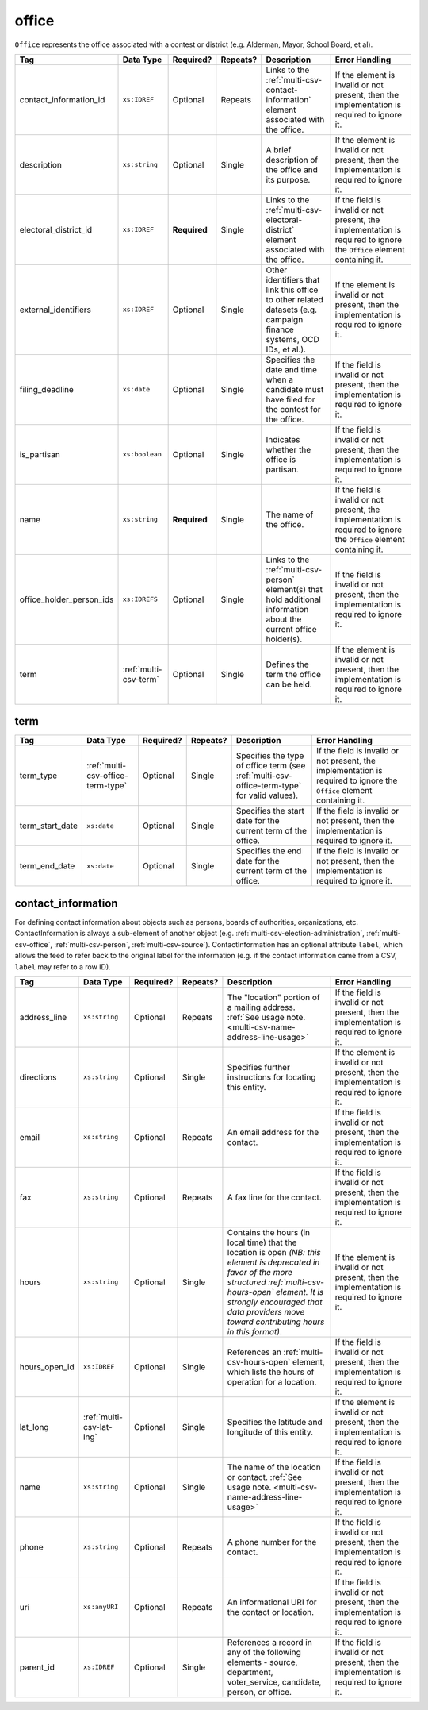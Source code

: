 .. This file is auto-generated.  Do not edit it by hand!

.. _multi-csv-office:

office
======

``Office`` represents the office associated with a contest or district (e.g. Alderman, Mayor,
School Board, et al).

+--------------------------+-----------------------+--------------+--------------+------------------------------------------+------------------------------------------+
| Tag                      | Data Type             | Required?    | Repeats?     | Description                              | Error Handling                           |
+==========================+=======================+==============+==============+==========================================+==========================================+
| contact_information_id   | ``xs:IDREF``          | Optional     | Repeats      | Links to the                             | If the element is invalid or not         |
|                          |                       |              |              | :ref:`multi-csv-contact-information`     | present, then the implementation is      |
|                          |                       |              |              | element associated with the office.      | required to ignore it.                   |
+--------------------------+-----------------------+--------------+--------------+------------------------------------------+------------------------------------------+
| description              | ``xs:string``         | Optional     | Single       | A brief description of the office and    | If the element is invalid or not         |
|                          |                       |              |              | its purpose.                             | present, then the implementation is      |
|                          |                       |              |              |                                          | required to ignore it.                   |
+--------------------------+-----------------------+--------------+--------------+------------------------------------------+------------------------------------------+
| electoral_district_id    | ``xs:IDREF``          | **Required** | Single       | Links to the                             | If the field is invalid or not present,  |
|                          |                       |              |              | :ref:`multi-csv-electoral-district`      | the implementation is required to ignore |
|                          |                       |              |              | element associated with the office.      | the ``Office`` element containing it.    |
+--------------------------+-----------------------+--------------+--------------+------------------------------------------+------------------------------------------+
| external_identifiers     | ``xs:IDREF``          | Optional     | Single       | Other identifiers that link this office  | If the element is invalid or not         |
|                          |                       |              |              | to other related datasets (e.g. campaign | present, then the implementation is      |
|                          |                       |              |              | finance systems, OCD IDs, et al.).       | required to ignore it.                   |
+--------------------------+-----------------------+--------------+--------------+------------------------------------------+------------------------------------------+
| filing_deadline          | ``xs:date``           | Optional     | Single       | Specifies the date and time when a       | If the field is invalid or not present,  |
|                          |                       |              |              | candidate must have filed for the        | then the implementation is required to   |
|                          |                       |              |              | contest for the office.                  | ignore it.                               |
+--------------------------+-----------------------+--------------+--------------+------------------------------------------+------------------------------------------+
| is_partisan              | ``xs:boolean``        | Optional     | Single       | Indicates whether the office is          | If the field is invalid or not present,  |
|                          |                       |              |              | partisan.                                | then the implementation is required to   |
|                          |                       |              |              |                                          | ignore it.                               |
+--------------------------+-----------------------+--------------+--------------+------------------------------------------+------------------------------------------+
| name                     | ``xs:string``         | **Required** | Single       | The name of the office.                  | If the field is invalid or not present,  |
|                          |                       |              |              |                                          | the implementation is required to ignore |
|                          |                       |              |              |                                          | the ``Office`` element containing it.    |
+--------------------------+-----------------------+--------------+--------------+------------------------------------------+------------------------------------------+
| office_holder_person_ids | ``xs:IDREFS``         | Optional     | Single       | Links to the :ref:`multi-csv-person`     | If the field is invalid or not present,  |
|                          |                       |              |              | element(s) that hold additional          | then the implementation is required to   |
|                          |                       |              |              | information about the current office     | ignore it.                               |
|                          |                       |              |              | holder(s).                               |                                          |
+--------------------------+-----------------------+--------------+--------------+------------------------------------------+------------------------------------------+
| term                     | :ref:`multi-csv-term` | Optional     | Single       | Defines the term the office can be held. | If the element is invalid or not         |
|                          |                       |              |              |                                          | present, then the implementation is      |
|                          |                       |              |              |                                          | required to ignore it.                   |
+--------------------------+-----------------------+--------------+--------------+------------------------------------------+------------------------------------------+

.. code-block:: csv-table
   :linenos:


    id,electoral_district_id,external_identifier_type,external_identifier_othertype,external_identifier_value,filing_deadline,is_partisan,name,office_holder_person_ids,term_type,term_start_date,term_end_date
    off001,ed001,,,,,true,Deputy Chief of Staff,per50003,full-term,2002-01-21,
    off002,ed001,,,,,true,Deputy Deputy Chief of Staff,per50001,unexpired-term,2002-01-21,
    off003,ed001,,,,,false,General Secretary of Secretaries,per50004,full-term,2002-01-21,


.. _multi-csv-term:

term
----

+-----------------+-----------------------------------+--------------+--------------+------------------------------------------+------------------------------------------+
| Tag             | Data Type                         | Required?    | Repeats?     | Description                              | Error Handling                           |
+=================+===================================+==============+==============+==========================================+==========================================+
| term_type       | :ref:`multi-csv-office-term-type` | Optional     | Single       | Specifies the type of office term (see   | If the field is invalid or not present,  |
|                 |                                   |              |              | :ref:`multi-csv-office-term-type` for    | the implementation is required to ignore |
|                 |                                   |              |              | valid values).                           | the ``Office`` element containing it.    |
+-----------------+-----------------------------------+--------------+--------------+------------------------------------------+------------------------------------------+
| term_start_date | ``xs:date``                       | Optional     | Single       | Specifies the start date for the current | If the field is invalid or not present,  |
|                 |                                   |              |              | term of the office.                      | then the implementation is required to   |
|                 |                                   |              |              |                                          | ignore it.                               |
+-----------------+-----------------------------------+--------------+--------------+------------------------------------------+------------------------------------------+
| term_end_date   | ``xs:date``                       | Optional     | Single       | Specifies the end date for the current   | If the field is invalid or not present,  |
|                 |                                   |              |              | term of the office.                      | then the implementation is required to   |
|                 |                                   |              |              |                                          | ignore it.                               |
+-----------------+-----------------------------------+--------------+--------------+------------------------------------------+------------------------------------------+


.. _multi-csv-contact-information:

contact_information
-------------------

For defining contact information about objects such as persons, boards of authorities,
organizations, etc. ContactInformation is always a sub-element of another object (e.g.
:ref:`multi-csv-election-administration`, :ref:`multi-csv-office`,
:ref:`multi-csv-person`, :ref:`multi-csv-source`). ContactInformation has an optional attribute
``label``, which allows the feed to refer back to the original label for the information
(e.g. if the contact information came from a CSV, ``label`` may refer to a row ID).

+---------------+--------------------------+--------------+--------------+------------------------------------------+------------------------------------------+
| Tag           | Data Type                | Required?    | Repeats?     | Description                              | Error Handling                           |
+===============+==========================+==============+==============+==========================================+==========================================+
| address_line  | ``xs:string``            | Optional     | Repeats      | The "location" portion of a mailing      | If the field is invalid or not present,  |
|               |                          |              |              | address. :ref:`See usage note.           | then the implementation is required to   |
|               |                          |              |              | <multi-csv-name-address-line-usage>`     | ignore it.                               |
+---------------+--------------------------+--------------+--------------+------------------------------------------+------------------------------------------+
| directions    | ``xs:string``            | Optional     | Single       | Specifies further instructions for       | If the element is invalid or not         |
|               |                          |              |              | locating this entity.                    | present, then the implementation is      |
|               |                          |              |              |                                          | required to ignore it.                   |
+---------------+--------------------------+--------------+--------------+------------------------------------------+------------------------------------------+
| email         | ``xs:string``            | Optional     | Repeats      | An email address for the contact.        | If the field is invalid or not present,  |
|               |                          |              |              |                                          | then the implementation is required to   |
|               |                          |              |              |                                          | ignore it.                               |
+---------------+--------------------------+--------------+--------------+------------------------------------------+------------------------------------------+
| fax           | ``xs:string``            | Optional     | Repeats      | A fax line for the contact.              | If the field is invalid or not present,  |
|               |                          |              |              |                                          | then the implementation is required to   |
|               |                          |              |              |                                          | ignore it.                               |
+---------------+--------------------------+--------------+--------------+------------------------------------------+------------------------------------------+
| hours         | ``xs:string``            | Optional     | Single       | Contains the hours (in local time) that  | If the element is invalid or not         |
|               |                          |              |              | the location is open *(NB: this element  | present, then the implementation is      |
|               |                          |              |              | is deprecated in favor of the more       | required to ignore it.                   |
|               |                          |              |              | structured :ref:`multi-csv-hours-open`   |                                          |
|               |                          |              |              | element. It is strongly encouraged that  |                                          |
|               |                          |              |              | data providers move toward contributing  |                                          |
|               |                          |              |              | hours in this format)*.                  |                                          |
+---------------+--------------------------+--------------+--------------+------------------------------------------+------------------------------------------+
| hours_open_id | ``xs:IDREF``             | Optional     | Single       | References an                            | If the field is invalid or not present,  |
|               |                          |              |              | :ref:`multi-csv-hours-open` element,     | then the implementation is required to   |
|               |                          |              |              | which lists the hours of operation for a | ignore it.                               |
|               |                          |              |              | location.                                |                                          |
+---------------+--------------------------+--------------+--------------+------------------------------------------+------------------------------------------+
| lat_long      | :ref:`multi-csv-lat-lng` | Optional     | Single       | Specifies the latitude and longitude of  | If the element is invalid or not         |
|               |                          |              |              | this entity.                             | present, then the implementation is      |
|               |                          |              |              |                                          | required to ignore it.                   |
+---------------+--------------------------+--------------+--------------+------------------------------------------+------------------------------------------+
| name          | ``xs:string``            | Optional     | Single       | The name of the location or contact.     | If the field is invalid or not present,  |
|               |                          |              |              | :ref:`See usage note.                    | then the implementation is required to   |
|               |                          |              |              | <multi-csv-name-address-line-usage>`     | ignore it.                               |
+---------------+--------------------------+--------------+--------------+------------------------------------------+------------------------------------------+
| phone         | ``xs:string``            | Optional     | Repeats      | A phone number for the contact.          | If the field is invalid or not present,  |
|               |                          |              |              |                                          | then the implementation is required to   |
|               |                          |              |              |                                          | ignore it.                               |
+---------------+--------------------------+--------------+--------------+------------------------------------------+------------------------------------------+
| uri           | ``xs:anyURI``            | Optional     | Repeats      | An informational URI for the contact or  | If the field is invalid or not present,  |
|               |                          |              |              | location.                                | then the implementation is required to   |
|               |                          |              |              |                                          | ignore it.                               |
+---------------+--------------------------+--------------+--------------+------------------------------------------+------------------------------------------+
| parent_id     | ``xs:IDREF``             | Optional     | Single       | References a record in any of the        | If the field is invalid or not present,  |
|               |                          |              |              | following elements - source, department, | then the implementation is required to   |
|               |                          |              |              | voter_service, candidate, person, or     | ignore it.                               |
|               |                          |              |              | office.                                  |                                          |
+---------------+--------------------------+--------------+--------------+------------------------------------------+------------------------------------------+

.. code-block:: csv-table
   :linenos:


    id,address_line_1,address_line_2,address_line_3,directions,email,fax,hours,hours_open_id,latitude,longitude,latlng_source,name,phone,uri,parent_id
    ci0827,The White House,1600 Pennsylvania Ave,,,josh@example.com,,Early to very late,,,,,Josh Lyman,555-111-2222,http://lemonlyman.example.com,off001
    ci0828,The White House,1600 Pennsylvania Ave,,,josh@example.com,,Early to very late,,,,,Josh Lyman,555-111-2222,http://lemonlyman.example.com,vs01
